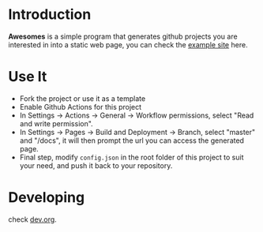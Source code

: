 * Introduction

*Awesomes* is a simple program that generates github projects you are interested in into a static web page, you can check the [[https://coruscation.net/awesomes/][example site]] here.

* Use It

+ Fork the project or use it as a template
+ Enable Github Actions for this project
+ In Settings -> Actions -> General -> Workflow permissions, select "Read and write permission".
+ In Settings -> Pages -> Build and Deployment -> Branch, select "master" and "/docs", it will then prompt the url you can access the generated page.
+ Final step, modify ~config.json~ in the root folder of this project to suit your need, and push it back to your repository.

* Developing

check [[https://github.com/imakira/awesomes/blob/master/dev.org][dev.org]].

